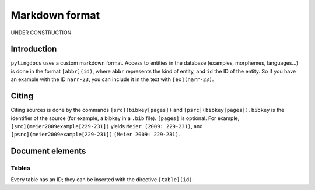 Markdown format
==================

UNDER CONSTRUCTION

Introduction
------------

``pylingdocs`` uses a custom markdown format.
Access to entities in the database (examples, morphemes, languages...) is done in the format ``[abbr](id)``, where ``abbr`` represents the kind of entity, and ``id`` the ID of the entity.
So if you have an example with the ID ``narr-23``, you can include it in the text with ``[ex](narr-23)``.

Citing
------

Citing sources is done by the commands ``[src](bibkey[pages])`` and ``[psrc](bibkey[pages])``.
``bibkey`` is the identifier of the source (for example, a bibkey in a ``.bib`` file).
``[pages]`` is optional.
For example, ``[src](meier2009example[229-231])`` yields ``Meier (2009: 229-231)``, and ``[psrc](meier2009example[229-231])`` ``(Meier 2009: 229-231)``.

Document elements
------------------

Tables
.......

Every table has an ID; they can be inserted with the directive ``[table](id)``.

